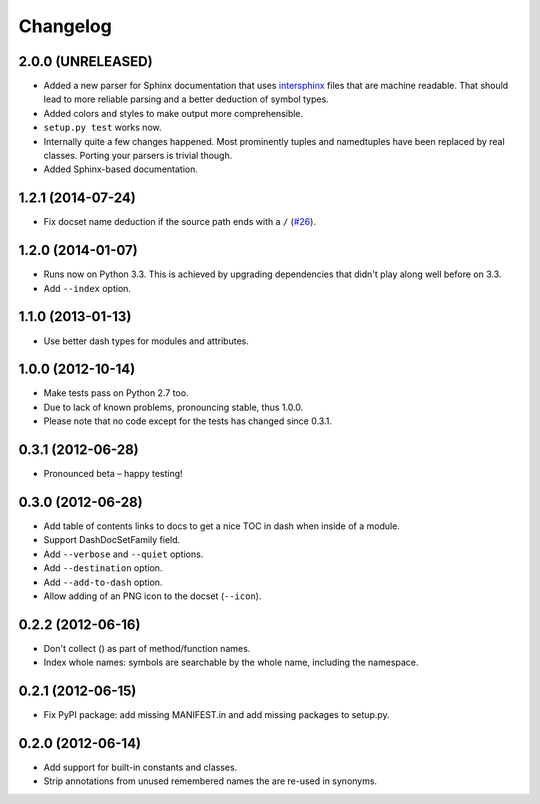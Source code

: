 .. :changelog:

Changelog
=========


2.0.0 (UNRELEASED)
------------------

- Added a new parser for Sphinx documentation that uses `intersphinx <http://sphinx-doc.org/latest/ext/intersphinx.html>`_ files that are machine readable.
  That should lead to more reliable parsing and a better deduction of symbol types.
- Added colors and styles to make output more comprehensible.
- ``setup.py test`` works now.
- Internally quite a few changes happened.
  Most prominently tuples and namedtuples have been replaced by real classes.
  Porting your parsers is trivial though.
- Added Sphinx-based documentation.


1.2.1 (2014-07-24)
------------------

- Fix docset name deduction if the source path ends with a ``/`` (`#26 <https://github.com/hynek/doc2dash/issues/26>`_).


1.2.0 (2014-01-07)
------------------

- Runs now on Python 3.3.
  This is achieved by upgrading dependencies that didn't play along well before on 3.3.
- Add ``--index`` option.


1.1.0 (2013-01-13)
------------------

- Use better dash types for modules and attributes.


1.0.0 (2012-10-14)
------------------

- Make tests pass on Python 2.7 too.
- Due to lack of known problems, pronouncing stable, thus 1.0.0.
- Please note that no code except for the tests has changed since 0.3.1.


0.3.1 (2012-06-28)
------------------

- Pronounced beta – happy testing!


0.3.0 (2012-06-28)
------------------

- Add table of contents links to docs to get a nice TOC in dash when inside of a module.
- Support DashDocSetFamily field.
- Add ``--verbose`` and ``--quiet`` options.
- Add ``--destination`` option.
- Add ``--add-to-dash`` option.
- Allow adding of an PNG icon to the docset (``--icon``).


0.2.2 (2012-06-16)
------------------

- Don't collect () as part of method/function names.
- Index whole names: symbols are searchable by the whole name, including the namespace.


0.2.1 (2012-06-15)
------------------

- Fix PyPI package: add missing MANIFEST.in and add missing packages to setup.py.


0.2.0 (2012-06-14)
------------------

- Add support for built-in constants and classes.
- Strip annotations from unused remembered names the are re-used in synonyms.
